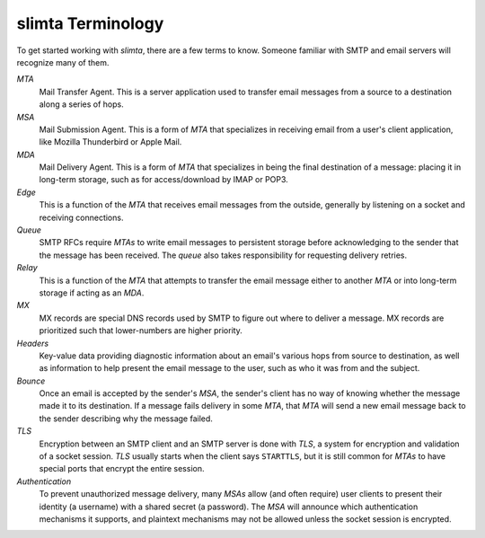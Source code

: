 
slimta Terminology
==================

To get started working with *slimta*, there are a few terms to know. Someone
familiar with SMTP and email servers will recognize many of them.

*MTA*
   Mail Transfer Agent. This is a server application used to transfer email
   messages from a source to a destination along a series of hops.

*MSA*
   Mail Submission Agent. This is a form of *MTA* that specializes in receiving
   email from a user's client application, like Mozilla Thunderbird or Apple
   Mail.

*MDA*
   Mail Delivery Agent. This is a form of *MTA* that specializes in being the
   final destination of a message: placing it in long-term storage, such as for
   access/download by IMAP or POP3.

*Edge*
   This is a function of the *MTA* that receives email messages from the
   outside, generally by listening on a socket and receiving connections.

*Queue*
   SMTP RFCs require *MTAs* to write email messages to persistent storage before
   acknowledging to the sender that the message has been received. The *queue*
   also takes responsibility for requesting delivery retries.

*Relay*
   This is a function of the *MTA* that attempts to transfer the email message
   either to another *MTA* or into long-term storage if acting as an *MDA*.

*MX*
   MX records are special DNS records used by SMTP to figure out where to
   deliver a message. MX records are prioritized such that lower-numbers are
   higher priority.

*Headers*
   Key-value data providing diagnostic information about an email's various hops
   from source to destination, as well as information to help present the email
   message to the user, such as who it was from and the subject.

*Bounce*
   Once an email is accepted by the sender's *MSA*, the sender's client has no
   way of knowing whether the message made it to its destination. If a message
   fails delivery in some *MTA*, that *MTA* will send a new email message back
   to the sender describing why the message failed.

*TLS*
   Encryption between an SMTP client and an SMTP server is done with *TLS*, a
   system for encryption and validation of a socket session. *TLS* usually
   starts when the client says ``STARTTLS``, but it is still common for *MTAs*
   to have special ports that encrypt the entire session.

*Authentication*
   To prevent unauthorized message delivery, many *MSAs* allow (and often
   require) user clients to present their identity (a username) with a shared
   secret (a password). The *MSA* will announce which authentication mechanisms
   it supports, and plaintext mechanisms may not be allowed unless the socket
   session is encrypted.

